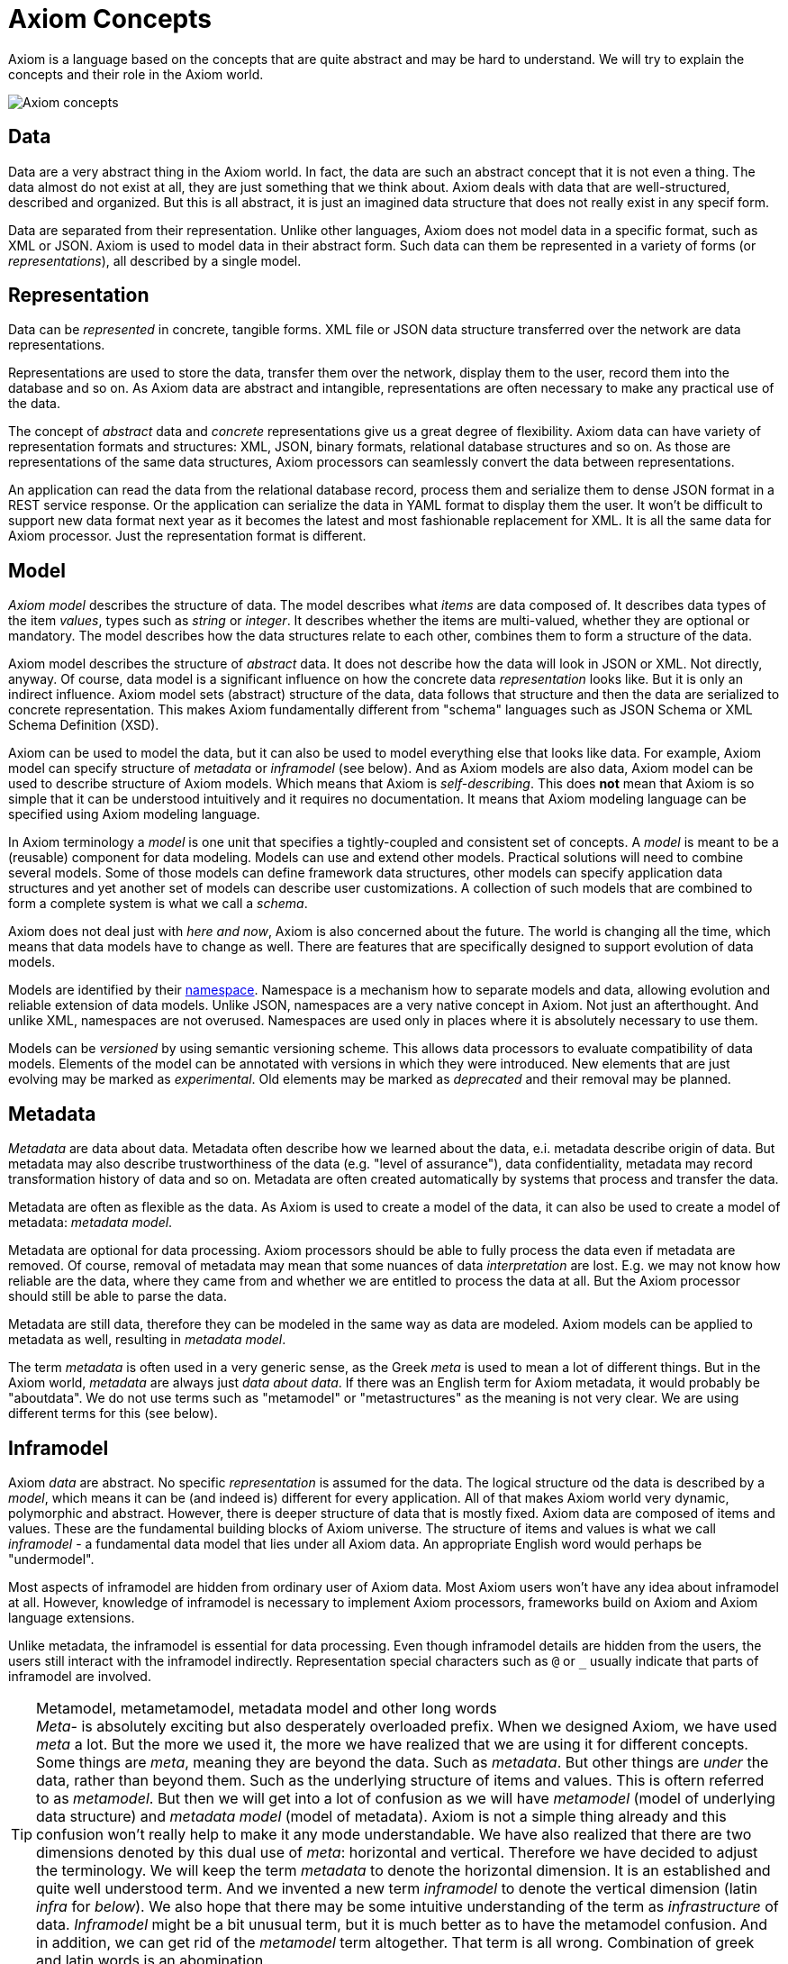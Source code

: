 = Axiom Concepts

Axiom is a language based on the concepts that are quite abstract and may be hard to understand.
We will try to explain the concepts and their role in the Axiom world.

image::data-meta-concepts.png[Axiom concepts]

== Data

Data are a very abstract thing in the Axiom world.
In fact, the data are such an abstract concept that it is not even a thing.
The data almost do not exist at all, they are just something that we think about.
Axiom deals with data that are well-structured, described and organized.
But this is all abstract, it is just an imagined data structure that does not really exist in any specif form.

Data are separated from their representation.
Unlike other languages, Axiom does not model data in a specific format, such as XML or JSON.
Axiom is used to model data in their abstract form.
Such data can them be represented in a variety of forms (or _representations_), all described by a single model.

== Representation

Data can be _represented_ in concrete, tangible forms.
XML file or JSON data structure transferred over the network are data representations.

Representations are used to store the data, transfer them over the network, display them to the user, record them into the database and so on.
As Axiom data are abstract and intangible, representations are often necessary to make any practical use of the data.

The concept of _abstract_ data and _concrete_ representations give us a great degree of flexibility.
Axiom data can have variety of representation formats and structures: XML, JSON, binary formats, relational database structures and so on.
As those are representations of the same data structures, Axiom processors can seamlessly convert the data between representations.

An application can read the data from the relational database record, process them and serialize them to dense JSON format in a REST service response.
Or the application can serialize the data in YAML format to display them the user.
It won't be difficult to support new data format next year as it becomes the latest and most fashionable replacement for XML.
It is all the same data for Axiom processor.
Just the representation format is different.

== Model

_Axiom model_ describes the structure of data.
The model describes what _items_ are data composed of.
It describes data types of the item _values_, types such as _string_ or _integer_.
It describes whether the items are multi-valued, whether they are optional or mandatory.
The model describes how the data structures relate to each other, combines them to form a structure of the data.

Axiom model describes the structure of _abstract_ data.
It does not describe how the data will look in JSON or XML.
Not directly, anyway.
Of course, data model is a significant influence on how the concrete data _representation_ looks like.
But it is only an indirect influence.
Axiom model sets (abstract) structure of the data, data follows that structure and then the data are serialized to concrete representation.
This makes Axiom fundamentally different from "schema" languages such as JSON Schema or XML Schema Definition (XSD).

Axiom can be used to model the data, but it can also be used to model everything else that looks like data.
For example, Axiom model can specify structure of _metadata_ or _inframodel_ (see below).
And as Axiom models are also data, Axiom model can be used to describe structure of Axiom models.
Which means that Axiom is _self-describing_.
This does *not* mean that Axiom is so simple that it can be understood intuitively and it requires no documentation.
It means that Axiom modeling language can be specified using Axiom modeling language.

In Axiom terminology a _model_ is one unit that specifies a tightly-coupled and consistent set of concepts.
A _model_ is meant to be a (reusable) component for data modeling.
Models can use and extend other models.
Practical solutions will need to combine several models.
Some of those models can define framework data structures, other models can specify application data structures and yet another set of models can describe user customizations.
A collection of such models that are combined to form a complete system is what we call a _schema_.

Axiom does not deal just with _here and now_, Axiom is also concerned about the future.
The world is changing all the time, which means that data models have to change as well.
There are features that are specifically designed to support evolution of data models.

Models are identified by their xref:/midpoint/projects/midprivacy/phases/01-data-provenance-prototype/axiom/spec/namespaces/[namespace].
Namespace is a mechanism how to separate models and data, allowing evolution and reliable extension of data models.
Unlike JSON, namespaces are a very native concept in Axiom. Not just an afterthought.
And unlike XML, namespaces are not overused.
Namespaces are used only in places where it is absolutely necessary to use them.

Models can be _versioned_ by using semantic versioning scheme.
This allows data processors to evaluate compatibility of data models.
Elements of the model can be annotated with versions in which they were introduced.
New elements that are just evolving may be marked as _experimental_.
Old elements may be marked as _deprecated_ and their removal may be planned.

== Metadata

_Metadata_ are data about data.
Metadata often describe how we learned about the data, e.i. metadata describe origin of data.
But metadata may also describe trustworthiness of the data (e.g. "level of assurance"), data confidentiality, metadata may record transformation history of data and so on.
Metadata are often created automatically by systems that process and transfer the data.

Metadata are often as flexible as the data.
As Axiom is used to create a model of the data, it can also be used to create a model of metadata: _metadata model_.

Metadata are optional for data processing.
Axiom processors should be able to fully process the data even if metadata are removed.
Of course, removal of metadata may mean that some nuances of data _interpretation_ are lost.
E.g. we may not know how reliable are the data, where they came from and whether we are entitled to process the data at all.
But the Axiom processor should still be able to parse the data.

Metadata are still data, therefore they can be modeled in the same way as data are modeled.
Axiom models can be applied to metadata as well, resulting in _metadata model_.

The term _metadata_ is often used in a very generic sense, as the Greek _meta_ is used to mean a lot of different things.
But in the Axiom world, _metadata_ are always just _data about data_.
If there was an English term for Axiom metadata, it would probably be "aboutdata".
We do not use terms such as "metamodel" or "metastructures" as the meaning is not very clear.
We are using different terms for this (see below).

== Inframodel

Axiom _data_ are abstract.
No specific _representation_ is assumed for the data.
The logical structure od the data is described by a _model_, which means it can be (and indeed is) different for every application.
All of that makes Axiom world very dynamic, polymorphic and abstract.
However, there is deeper structure of data that is mostly fixed.
Axiom data are composed of items and values.
These are the fundamental building blocks of Axiom universe.
The structure of items and values is what we call _inframodel_ - a fundamental data model that lies under all Axiom data.
An appropriate English word would perhaps be "undermodel".

Most aspects of inframodel are hidden from ordinary user of Axiom data.
Most Axiom users won't have any idea about inframodel at all.
However, knowledge of inframodel is necessary to implement Axiom processors, frameworks build on Axiom and Axiom language extensions.

Unlike metadata, the inframodel is essential for data processing.
Even though inframodel details are hidden from the users, the users still interact with the inframodel indirectly.
Representation special characters such as `@` or `_` usually indicate that parts of inframodel are involved.

.Metamodel, metametamodel, metadata model and other long words
TIP: _Meta-_ is absolutely exciting but also desperately overloaded prefix.
When we designed Axiom, we have used _meta_ a lot.
But the more we used it, the more we have realized that we are using it for different concepts.
Some things are _meta_, meaning they are beyond the data.
Such as _metadata_.
But other things are _under_ the data, rather than beyond them.
Such as the underlying structure of items and values.
This is oftern referred to as _metamodel_.
But then we will get into a lot of confusion as we will have _metamodel_ (model of underlying data structure) and _metadata model_ (model of metadata).
Axiom is not a simple thing already and this confusion won't really help to make it any mode understandable.
We have also realized that there are two dimensions denoted by this dual use of _meta_: horizontal and vertical.
Therefore we have decided to adjust the terminology.
We will keep the term _metadata_ to denote the horizontal dimension.
It is an established and quite well understood term.
And we invented a new term _inframodel_ to denote the vertical dimension (latin _infra_ for _below_).
We also hope that there may be some intuitive understanding of the term as _infrastructure_ of data.
_Inframodel_ might be a bit unusual term, but it is much better as to have the metamodel confusion.
And in addition, we can get rid of the _metamodel_ term altogether.
That term is all wrong.
Combination of greek and latin words is an abomination.
